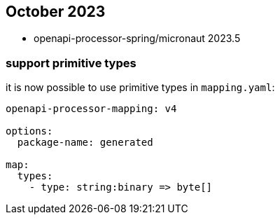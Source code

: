 == October 2023

* openapi-processor-spring/micronaut 2023.5

===  support primitive types

it is now possible to use primitive types in `mapping.yaml`:

[source,yaml]
----
openapi-processor-mapping: v4

options:
  package-name: generated

map:
  types:
    - type: string:binary => byte[]
----
